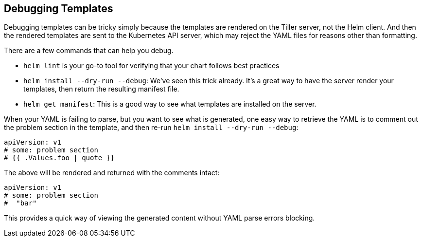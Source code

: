 Debugging Templates
-------------------

Debugging templates can be tricky simply because the templates are
rendered on the Tiller server, not the Helm client. And then the
rendered templates are sent to the Kubernetes API server, which may
reject the YAML files for reasons other than formatting.

There are a few commands that can help you debug.

* `helm lint` is your go-to tool for verifying that your chart follows
best practices
* `helm install --dry-run --debug`: We’ve seen this trick already. It’s
a great way to have the server render your templates, then return the
resulting manifest file.
* `helm get manifest`: This is a good way to see what templates are
installed on the server.

When your YAML is failing to parse, but you want to see what is
generated, one easy way to retrieve the YAML is to comment out the
problem section in the template, and then re-run
`helm install --dry-run --debug`:

[source,yaml]
----
apiVersion: v1
# some: problem section
# {{ .Values.foo | quote }}
----

The above will be rendered and returned with the comments intact:

[source,yaml]
----
apiVersion: v1
# some: problem section
#  "bar"
----

This provides a quick way of viewing the generated content without YAML
parse errors blocking.
